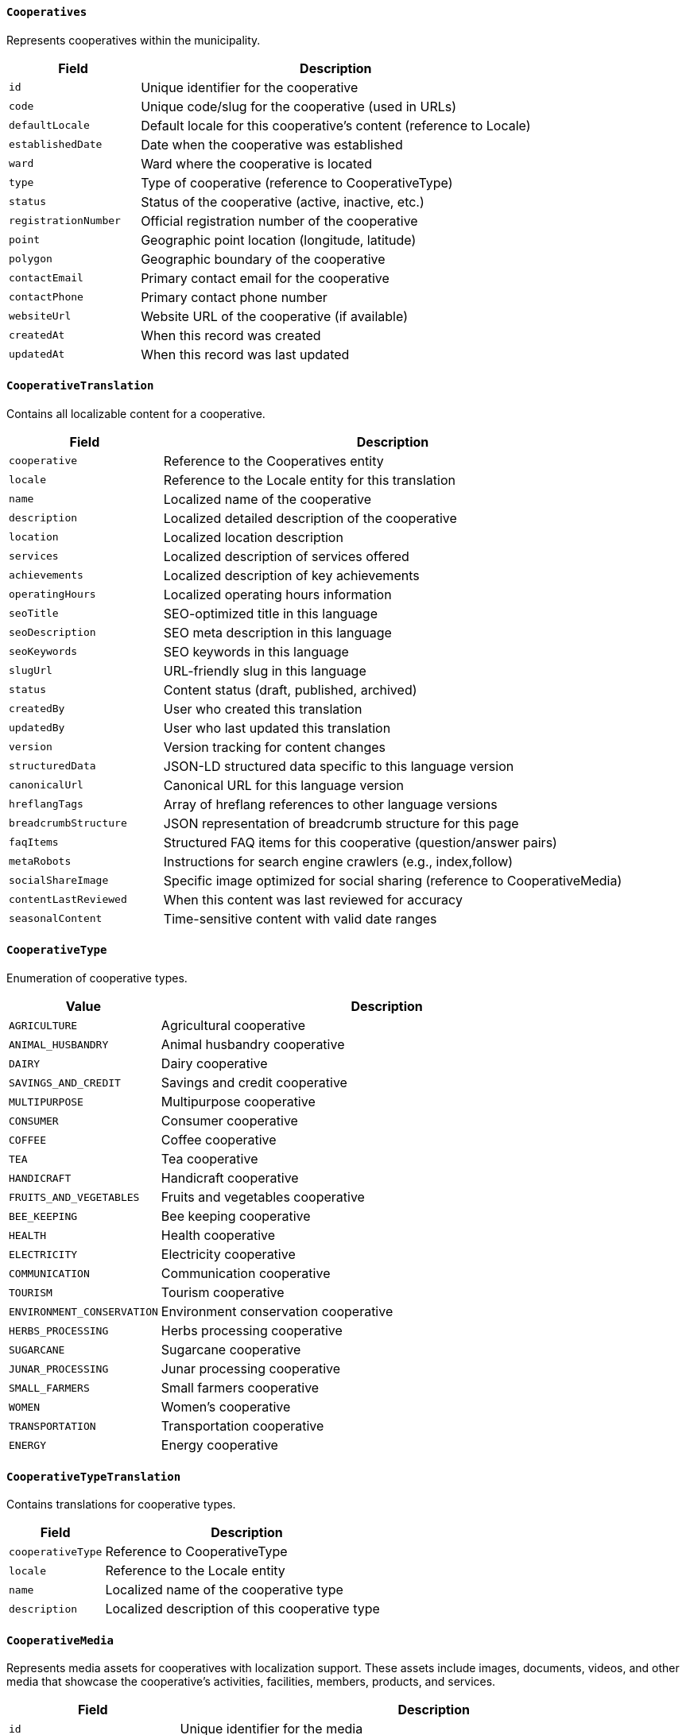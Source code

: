 ==== `Cooperatives`
Represents cooperatives within the municipality.

[cols="1,3", options="header"]
|===
| Field               | Description
| `id`                | Unique identifier for the cooperative
| `code`              | Unique code/slug for the cooperative (used in URLs)
| `defaultLocale`     | Default locale for this cooperative's content (reference to Locale)
| `establishedDate`   | Date when the cooperative was established
| `ward`              | Ward where the cooperative is located
| `type`              | Type of cooperative (reference to CooperativeType)
| `status`            | Status of the cooperative (active, inactive, etc.)
| `registrationNumber`| Official registration number of the cooperative
| `point`             | Geographic point location (longitude, latitude)
| `polygon`           | Geographic boundary of the cooperative
| `contactEmail`      | Primary contact email for the cooperative
| `contactPhone`      | Primary contact phone number
| `websiteUrl`        | Website URL of the cooperative (if available)
| `createdAt`         | When this record was created
| `updatedAt`         | When this record was last updated
|===

==== `CooperativeTranslation`
Contains all localizable content for a cooperative.

[cols="1,3", options="header"]
|===
| Field               | Description
| `cooperative`       | Reference to the Cooperatives entity
| `locale`            | Reference to the Locale entity for this translation
| `name`              | Localized name of the cooperative
| `description`       | Localized detailed description of the cooperative
| `location`          | Localized location description
| `services`          | Localized description of services offered
| `achievements`      | Localized description of key achievements
| `operatingHours`    | Localized operating hours information
| `seoTitle`          | SEO-optimized title in this language
| `seoDescription`    | SEO meta description in this language
| `seoKeywords`       | SEO keywords in this language
| `slugUrl`           | URL-friendly slug in this language
| `status`            | Content status (draft, published, archived)
| `createdBy`         | User who created this translation
| `updatedBy`         | User who last updated this translation
| `version`           | Version tracking for content changes
| `structuredData`    | JSON-LD structured data specific to this language version
| `canonicalUrl`      | Canonical URL for this language version
| `hreflangTags`      | Array of hreflang references to other language versions
| `breadcrumbStructure` | JSON representation of breadcrumb structure for this page
| `faqItems`          | Structured FAQ items for this cooperative (question/answer pairs)
| `metaRobots`        | Instructions for search engine crawlers (e.g., index,follow)
| `socialShareImage`  | Specific image optimized for social sharing (reference to CooperativeMedia)
| `contentLastReviewed` | When this content was last reviewed for accuracy
| `seasonalContent`   | Time-sensitive content with valid date ranges
|===

==== `CooperativeType`
Enumeration of cooperative types.

[cols="1,3", options="header"]
|===
| Value                    | Description
| `AGRICULTURE`            | Agricultural cooperative
| `ANIMAL_HUSBANDRY`       | Animal husbandry cooperative
| `DAIRY`                  | Dairy cooperative
| `SAVINGS_AND_CREDIT`     | Savings and credit cooperative
| `MULTIPURPOSE`           | Multipurpose cooperative
| `CONSUMER`               | Consumer cooperative
| `COFFEE`                 | Coffee cooperative
| `TEA`                    | Tea cooperative
| `HANDICRAFT`             | Handicraft cooperative
| `FRUITS_AND_VEGETABLES`  | Fruits and vegetables cooperative
| `BEE_KEEPING`            | Bee keeping cooperative
| `HEALTH`                 | Health cooperative
| `ELECTRICITY`            | Electricity cooperative
| `COMMUNICATION`          | Communication cooperative
| `TOURISM`                | Tourism cooperative
| `ENVIRONMENT_CONSERVATION` | Environment conservation cooperative
| `HERBS_PROCESSING`       | Herbs processing cooperative
| `SUGARCANE`              | Sugarcane cooperative
| `JUNAR_PROCESSING`       | Junar processing cooperative
| `SMALL_FARMERS`          | Small farmers cooperative
| `WOMEN`                  | Women's cooperative
| `TRANSPORTATION`         | Transportation cooperative
| `ENERGY`                 | Energy cooperative
|===

==== `CooperativeTypeTranslation`
Contains translations for cooperative types.

[cols="1,3", options="header"]
|===
| Field             | Description
| `cooperativeType` | Reference to CooperativeType
| `locale`          | Reference to the Locale entity
| `name`            | Localized name of the cooperative type
| `description`     | Localized description of this cooperative type
|===

==== `CooperativeMedia`
Represents media assets for cooperatives with localization support. These assets include images, documents, videos, and other media that showcase the cooperative's activities, facilities, members, products, and services.

[cols="1,3", options="header"]
|===
| Field             | Description
| `id`              | Unique identifier for the media
| `cooperative`     | Reference to the Cooperative entity
| `locale`          | Reference to Locale (null if not language-specific)
| `type`            | Type of media (LOGO, HERO_IMAGE, GALLERY_IMAGE, PRODUCT_PHOTO, TEAM_PHOTO, DOCUMENT, VIDEO, BROCHURE, ANNUAL_REPORT)
| `title`           | Title/caption of the media - should be descriptive and keyword-rich for SEO
| `description`     | Detailed description of the media content - opportunity for keyword integration
| `altText`         | Alternative text for accessibility and SEO - should describe image content concisely
| `filePath`        | Path to the stored file in the system
| `fileUrl`         | Public URL to access the media
| `thumbnailUrl`    | URL to thumbnail version (for images/videos)
| `mimeType`        | MIME type of the media file (e.g., image/jpeg, application/pdf)
| `fileSize`        | Size of the file in bytes
| `dimensions`      | Dimensions for image/video files (width x height)
| `duration`        | Duration for audio/video files (in seconds)
| `metadata`        | Additional metadata in JSON format (camera info, location, etc.)
| `tags`            | Searchable tags associated with this media
| `license`         | License information for the media
| `attribution`     | Attribution information if required
| `sortOrder`       | Display order for multiple media items
| `isPrimary`       | Whether this is the primary media item
| `isFeatured`      | Whether this media should be featured prominently
| `visibilityStatus`| Public, private, or restricted visibility
| `uploadedBy`      | User who uploaded this media
| `uploadedAt`      | When this media was uploaded
| `lastAccessed`    | When this media was last accessed/viewed
| `viewCount`       | Number of times this media has been viewed
| `createdAt`       | When this record was created
| `updatedAt`       | When this record was last updated
|===

==== `CooperativeMediaGuidelines`
Technical specifications for cooperative media assets:

* *Logo Images*: PNG or SVG format with transparent background, minimum 300x300px, maximum 1MB
* *Hero Images*: JPEG/WebP format, 16:9 aspect ratio, recommended 1920x1080px, optimized for web
* *Gallery Images*: JPEG/WebP format, various aspects, minimum 800px width, maximum 2MB each
* *Product Photos*: JPEG format, square or 4:3 aspect ratio, minimum 800x800px with white background
* *Team Photos*: JPEG format, consistent style and sizing, recommended 400x400px for headshots
* *Documents*: PDF format preferred, maximum 10MB, searchable text when possible
* *Videos*: MP4 format (H.264), maximum 1080p resolution, maximum 100MB or externally hosted
* *Audio*: MP3 format, 128-192kbps, maximum 10MB

SEO Best Practices:
* All images should include descriptive filenames (e.g., "organic-coffee-production-janakpur-cooperative.jpg")
* Alt text should be descriptive and include relevant keywords naturally
* Media titles and descriptions should incorporate important search terms without keyword stuffing
* Captions should provide additional context that complements the visual content

==== `WardWiseTimeToNearestCooperative`
Represents the time taken to reach the nearest cooperative from each ward.

[cols="1,3", options="header"]
|===
| Field       | Description
| `ward`      | Ward number
| `time`      | Time taken to reach the nearest cooperative (reference to TimeType)
| `households`| Number of households in the ward
|===
